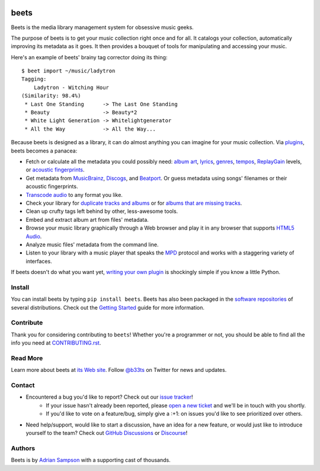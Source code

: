 .. image:: https://img.shields.io/pypi/v/beets.svg
    :target: https://pypi.python.org/pypi/beets

.. image:: https://img.shields.io/codecov/c/github/beetbox/beets.svg
    :target: https://codecov.io/github/beetbox/beets

.. image:: https://github.com/beetbox/beets/workflows/ci/badge.svg?branch=master
    :target: https://github.com/beetbox/beets/actions

.. image:: https://repology.org/badge/tiny-repos/beets.svg
    :target: https://repology.org/project/beets/versions


beets
=====

Beets is the media library management system for obsessive music geeks.

The purpose of beets is to get your music collection right once and for all.
It catalogs your collection, automatically improving its metadata as it goes.
It then provides a bouquet of tools for manipulating and accessing your music.

Here's an example of beets' brainy tag corrector doing its thing::

  $ beet import ~/music/ladytron
  Tagging:
      Ladytron - Witching Hour
  (Similarity: 98.4%)
   * Last One Standing      -> The Last One Standing
   * Beauty                 -> Beauty*2
   * White Light Generation -> Whitelightgenerator
   * All the Way            -> All the Way...

Because beets is designed as a library, it can do almost anything you can
imagine for your music collection. Via `plugins`_, beets becomes a panacea:

- Fetch or calculate all the metadata you could possibly need: `album art`_,
  `lyrics`_, `genres`_, `tempos`_, `ReplayGain`_ levels, or `acoustic
  fingerprints`_.
- Get metadata from `MusicBrainz`_, `Discogs`_, and `Beatport`_. Or guess
  metadata using songs' filenames or their acoustic fingerprints.
- `Transcode audio`_ to any format you like.
- Check your library for `duplicate tracks and albums`_ or for `albums that
  are missing tracks`_.
- Clean up crufty tags left behind by other, less-awesome tools.
- Embed and extract album art from files' metadata.
- Browse your music library graphically through a Web browser and play it in any
  browser that supports `HTML5 Audio`_.
- Analyze music files' metadata from the command line.
- Listen to your library with a music player that speaks the `MPD`_ protocol
  and works with a staggering variety of interfaces.

If beets doesn't do what you want yet, `writing your own plugin`_ is
shockingly simple if you know a little Python.

.. _plugins: https://beets.readthedocs.org/page/plugins/
.. _MPD: https://www.musicpd.org/
.. _MusicBrainz music collection: https://musicbrainz.org/doc/Collections/
.. _writing your own plugin:
    https://beets.readthedocs.org/page/dev/plugins.html
.. _HTML5 Audio:
    http://www.w3.org/TR/html-markup/audio.html
.. _albums that are missing tracks:
    https://beets.readthedocs.org/page/plugins/missing.html
.. _duplicate tracks and albums:
    https://beets.readthedocs.org/page/plugins/duplicates.html
.. _Transcode audio:
    https://beets.readthedocs.org/page/plugins/convert.html
.. _Discogs: https://www.discogs.com/
.. _acoustic fingerprints:
    https://beets.readthedocs.org/page/plugins/chroma.html
.. _ReplayGain: https://beets.readthedocs.org/page/plugins/replaygain.html
.. _tempos: https://beets.readthedocs.org/page/plugins/acousticbrainz.html
.. _genres: https://beets.readthedocs.org/page/plugins/lastgenre.html
.. _album art: https://beets.readthedocs.org/page/plugins/fetchart.html
.. _lyrics: https://beets.readthedocs.org/page/plugins/lyrics.html
.. _MusicBrainz: https://musicbrainz.org/
.. _Beatport: https://www.beatport.com

Install
-------

You can install beets by typing ``pip install beets``.
Beets has also been packaged in the `software repositories`_ of several
distributions. Check out the `Getting Started`_ guide for more information.

.. _Getting Started: https://beets.readthedocs.org/page/guides/main.html
.. _software repositories: https://repology.org/project/beets/versions

Contribute
----------

Thank you for considering contributing to ``beets``! Whether you're a
programmer or not, you should be able to find all the info you need at
`CONTRIBUTING.rst`_.

.. _CONTRIBUTING.rst: https://github.com/beetbox/beets/blob/master/CONTRIBUTING.rst

Read More
---------

Learn more about beets at `its Web site`_. Follow `@b33ts`_ on Twitter for
news and updates.

.. _its Web site: https://beets.io/
.. _@b33ts: https://twitter.com/b33ts/

Contact
-------
* Encountered a bug you'd like to report? Check out our `issue tracker`_!
    * If your issue hasn't already been reported, please `open a new ticket`_
      and we'll be in touch with you shortly.
    * If you'd like to vote on a feature/bug, simply give a :+1: on issues
      you'd like to see prioritized over others.
* Need help/support, would like to start a discussion, have an idea for a new
  feature, or would just like to introduce yourself to the team? Check out
  `GitHub Discussions`_ or `Discourse`_!

.. _GitHub Discussions: https://github.com/beetbox/beets/discussions
.. _issue tracker: https://github.com/beetbox/beets/issues
.. _open a new ticket: https://github.com/beetbox/beets/issues/new/choose
.. _Discourse: https://discourse.beets.io/

Authors
-------

Beets is by `Adrian Sampson`_ with a supporting cast of thousands.

.. _Adrian Sampson: https://www.cs.cornell.edu/~asampson/
